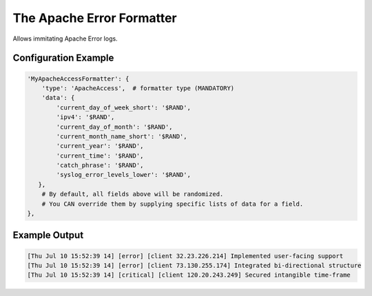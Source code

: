 ===========================
The Apache Error Formatter
===========================

Allows immitating Apache Error logs.

Configuration Example
---------------------

.. code-block:: python

 'MyApacheAccessFormatter': {
     'type': 'ApacheAccess',  # formatter type (MANDATORY)
     'data': {
         'current_day_of_week_short': '$RAND',
         'ipv4': '$RAND',
         'current_day_of_month': '$RAND',
         'current_month_name_short': '$RAND',
         'current_year': '$RAND',
         'current_time': '$RAND',
         'catch_phrase': '$RAND',
         'syslog_error_levels_lower': '$RAND',
    },
     # By default, all fields above will be randomized.
     # You CAN override them by supplying specific lists of data for a field.
 },

Example Output
--------------

.. code-block:: bash

 [Thu Jul 10 15:52:39 14] [error] [client 32.23.226.214] Implemented user-facing support
 [Thu Jul 10 15:52:39 14] [error] [client 73.130.255.174] Integrated bi-directional structure
 [Thu Jul 10 15:52:39 14] [critical] [client 120.20.243.249] Secured intangible time-frame